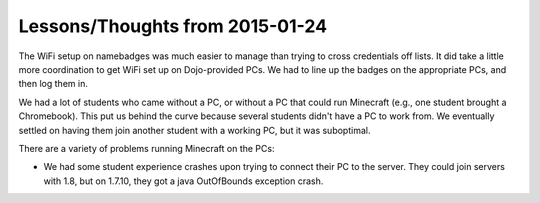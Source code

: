 ==================================
 Lessons/Thoughts from 2015-01-24
==================================

The WiFi setup on namebadges was much easier to manage than trying to
cross credentials off lists. It did take a little more coordination to
get WiFi set up on Dojo-provided PCs. We had to line up the badges on
the appropriate PCs, and then log them in.

We had a lot of students who came without a PC, or without a PC that
could run Minecraft (e.g., one student brought a Chromebook). This put
us behind the curve because several students didn't have a PC to work
from. We eventually settled on having them join another student with a
working PC, but it was suboptimal.

There are a variety of problems running Minecraft on the PCs:

* We had some student experience crashes upon trying to connect their
  PC to the server. They could join servers with 1.8, but on 1.7.10,
  they got a java OutOfBounds exception crash.
